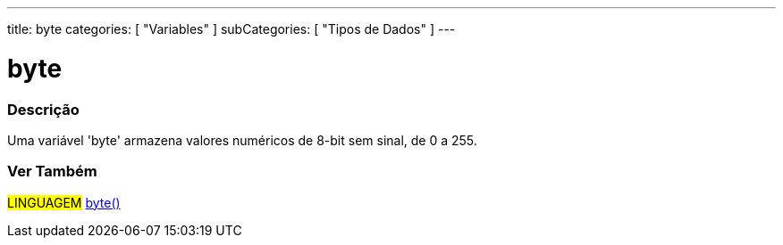 ---
title: byte
categories: [ "Variables" ]
subCategories: [ "Tipos de Dados" ]
---

= byte

// OVERVIEW SECTION STARTS
[#overview]
--

[float]
=== Descrição
Uma variável 'byte' armazena valores numéricos de 8-bit sem sinal, de 0 a 255.
[%hardbreaks]

--
// OVERVIEW SECTION ENDS


// HOW TO USE SECTION STARTS
[#howtouse]
--

//=== Código de Exemplo
// Describe what the example code is all about and add relevant code   ►►►►► THIS SECTION IS MANDATORY ◄◄◄◄◄


[source,arduino]
----

----

--
// HOW TO USE SECTION ENDS

// SEE ALSO SECTION STARTS
[#see_also]
--

[float]
=== Ver Também

[role="language"]
#LINGUAGEM# link:../../conversion/bytecast[byte()] +

--
// SEE ALSO SECTION ENDS
